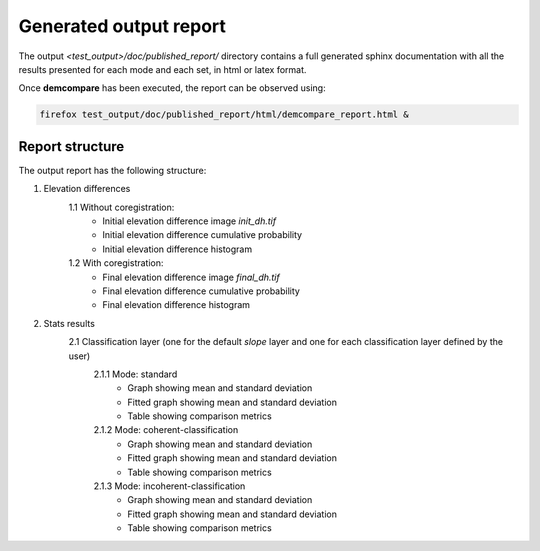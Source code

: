 .. _report:

Generated output report
=======================

The output `<test_output>/doc/published_report/` directory contains a full generated sphinx documentation with all the results presented
for each mode and each set, in html or latex format.

Once **demcompare** has been executed, the report can be observed using:

.. code-block:: bash

    firefox test_output/doc/published_report/html/demcompare_report.html &

Report structure
****************

The output report has the following structure:

1. Elevation differences
    1.1 Without coregistration:
        - Initial elevation difference image *init_dh.tif*
        - Initial elevation difference cumulative probability
        - Initial elevation difference histogram
    1.2 With coregistration:
        - Final elevation difference image *final_dh.tif*
        - Final elevation difference cumulative probability
        - Final elevation difference histogram

2. Stats results
    2.1 Classification layer (one for the default *slope* layer and one for each classification layer defined by the user)
        2.1.1 Mode: standard
            - Graph showing mean and standard deviation
            - Fitted graph showing mean and standard deviation
            - Table showing comparison metrics
        2.1.2 Mode: coherent-classification
            - Graph showing mean and standard deviation
            - Fitted graph showing mean and standard deviation
            - Table showing comparison metrics
        2.1.3 Mode: incoherent-classification
            - Graph showing mean and standard deviation
            - Fitted graph showing mean and standard deviation
            - Table showing comparison metrics


